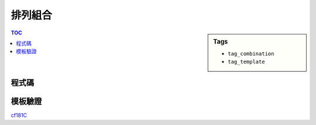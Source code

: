 ###################################################
排列組合
###################################################

.. sidebar:: Tags

    - ``tag_combination``
    - ``tag_template``

.. contents:: TOC
    :depth: 2

************************
程式碼
************************

.. code-block:: cpp
    :linenos:

    const int MAX_N = 1e6;
    const ll M = 1e9 + 7;
    ll fac[MAX_N + 1];

    ll fast_pow(ll a, ll b) {
        ll ans = 1;
        ll base = a % M;
        while (b) {
            if (b & 1)
                ans = ans * base % M;
            base = base * base % M;
            b >>= 1;
        }
        return ans;
    }

    void fac_init() {
        fac[0] = 1;
        for (int i = 1; i <= N; i++)
            fac[i] = fac[i - 1] * i % M;
    }

    ll inv(ll n) {
        return fast_pow(n, M - 2) % M;
    }

    ll C(ll a, ll b) {
        // a! / (b! * (a-b)!)
        return fac[a] * inv(fac[b] * fac[a - b]) % M;
    }

************************
模板驗證
************************

`cf181C <../../other/nctu_sc_enum/pg.html>`_

